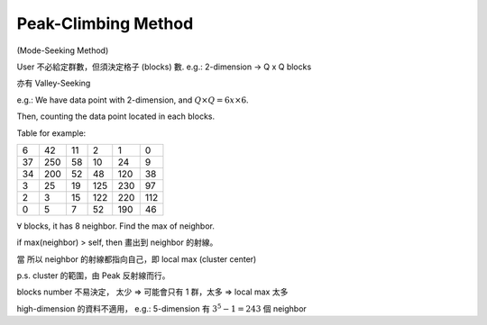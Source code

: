 Peak-Climbing Method
===============================================================================

(Mode-Seeking Method)

User 不必給定群數，但須決定格子 (blocks) 數.
e.g.: 2-dimension -> Q x Q blocks

亦有 Valley-Seeking

e.g.:
We have data point with 2-dimension, and
:math:`Q \times Q = 6 x\times 6`.

Then, counting the data point located in each blocks.

Table for example:

+----+-----+-----+-----+-----+-----+
| 6  | 42  | 11  | 2   | 1   | 0   |
+----+-----+-----+-----+-----+-----+
| 37 | 250 | 58  | 10  | 24  | 9   |
+----+-----+-----+-----+-----+-----+
| 34 | 200 | 52  | 48  | 120 | 38  |
+----+-----+-----+-----+-----+-----+
| 3  | 25  | 19  | 125 | 230 | 97  |
+----+-----+-----+-----+-----+-----+
| 2  | 3   | 15  | 122 | 220 | 112 |
+----+-----+-----+-----+-----+-----+
| 0  | 5   | 7   | 52  | 190 | 46  |
+----+-----+-----+-----+-----+-----+

:math:`\forall` blocks, it has 8 neighbor.
Find the max of neighbor.

if max(neighbor) > self, then 畫出到 neighbor 的射線。

當 所以 neighbor 的射線都指向自己，即 local max (cluster center)

p.s. cluster 的範圍，由 Peak 反射線而行。

blocks number 不易決定，
太少 => 可能會只有 1 群，太多 => local max 太多

high-dimension 的資料不適用，
e.g.: 5-dimension 有 :math:`3^5 -1 = 243` 個 neighbor
